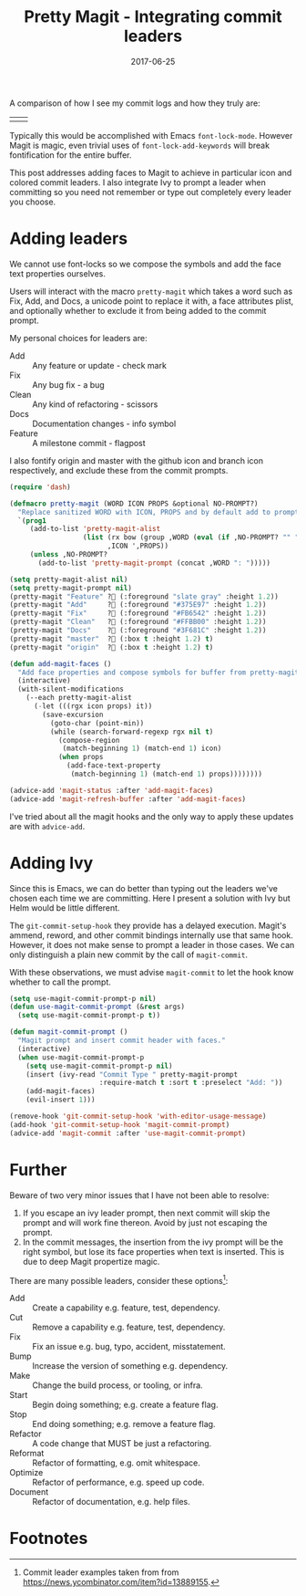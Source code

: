 #+TITLE: Pretty Magit - Integrating commit leaders
#+SLUG: pretty-magit
#+DATE: 2017-06-25
#+CATEGORIES: emacs
#+SUMMARY: Using icons in your commits without the downsides.
#+DRAFT: false

A comparison of how I see my commit logs and how they truly are:

| [[file:/img/spacemacs/magit-symbols.png]] | [[file:/img/spacemacs/magit-raw.png]] |

Typically this would be accomplished with Emacs ~font-lock-mode~. However Magit
is magic, even trivial uses of ~font-lock-add-keywords~ will break fontification
for the entire buffer.

This post addresses adding faces to Magit to achieve in particular icon and
colored commit leaders. I also integrate Ivy to prompt a leader when committing
so you need not remember or type out completely every leader you choose.

* Adding leaders

We cannot use font-locks so we compose the symbols and add the face text
properties ourselves.

Users will interact with the macro ~pretty-magit~ which takes a word such as
Fix, Add, and Docs, a unicode point to replace it with, a face attributes plist,
and optionally whether to exclude it from being added to the commit prompt.

My personal choices for leaders are:
- Add :: Any feature or update - check mark
- Fix :: Any bug fix - a bug
- Clean :: Any kind of refactoring - scissors
- Docs :: Documentation changes - info symbol
- Feature :: A milestone commit - flagpost

I also fontify origin and master with the github icon and branch icon
respectively, and exclude these from the commit prompts.

#+BEGIN_SRC lisp
(require 'dash)

(defmacro pretty-magit (WORD ICON PROPS &optional NO-PROMPT?)
  "Replace sanitized WORD with ICON, PROPS and by default add to prompts."
  `(prog1
     (add-to-list 'pretty-magit-alist
                  (list (rx bow (group ,WORD (eval (if ,NO-PROMPT? "" ":"))))
                        ,ICON ',PROPS))
     (unless ,NO-PROMPT?
       (add-to-list 'pretty-magit-prompt (concat ,WORD ": ")))))

(setq pretty-magit-alist nil)
(setq pretty-magit-prompt nil)
(pretty-magit "Feature" ? (:foreground "slate gray" :height 1.2))
(pretty-magit "Add"     ? (:foreground "#375E97" :height 1.2))
(pretty-magit "Fix"     ? (:foreground "#FB6542" :height 1.2))
(pretty-magit "Clean"   ? (:foreground "#FFBB00" :height 1.2))
(pretty-magit "Docs"    ? (:foreground "#3F681C" :height 1.2))
(pretty-magit "master"  ? (:box t :height 1.2) t)
(pretty-magit "origin"  ? (:box t :height 1.2) t)

(defun add-magit-faces ()
  "Add face properties and compose symbols for buffer from pretty-magit."
  (interactive)
  (with-silent-modifications
    (--each pretty-magit-alist
      (-let (((rgx icon props) it))
        (save-excursion
          (goto-char (point-min))
          (while (search-forward-regexp rgx nil t)
            (compose-region
             (match-beginning 1) (match-end 1) icon)
            (when props
              (add-face-text-property
               (match-beginning 1) (match-end 1) props))))))))

(advice-add 'magit-status :after 'add-magit-faces)
(advice-add 'magit-refresh-buffer :after 'add-magit-faces)
#+END_SRC

I've tried about all the magit hooks and the only way to apply these updates are
with ~advice-add~.

* Adding Ivy

Since this is Emacs, we can do better than typing out the leaders we've chosen
each time we are committing. Here I present a solution with Ivy but Helm would
be little different.

The ~git-commit-setup-hook~ they provide has a delayed execution.
Magit's ammend, reword, and other commit bindings internally use that same hook.
However, it does not make sense to prompt a leader in those cases.
We can only distinguish a plain new commit by the call of ~magit-commit~.

With these observations, we must advise ~magit-commit~ to let the hook know
whether to call the prompt.

#+BEGIN_SRC lisp
(setq use-magit-commit-prompt-p nil)
(defun use-magit-commit-prompt (&rest args)
  (setq use-magit-commit-prompt-p t))

(defun magit-commit-prompt ()
  "Magit prompt and insert commit header with faces."
  (interactive)
  (when use-magit-commit-prompt-p
    (setq use-magit-commit-prompt-p nil)
    (insert (ivy-read "Commit Type " pretty-magit-prompt
                      :require-match t :sort t :preselect "Add: "))
    (add-magit-faces)
    (evil-insert 1)))

(remove-hook 'git-commit-setup-hook 'with-editor-usage-message)
(add-hook 'git-commit-setup-hook 'magit-commit-prompt)
(advice-add 'magit-commit :after 'use-magit-commit-prompt)
#+END_SRC

* Further

Beware of two very minor issues that I have not been able to resolve:

1. If you escape an ivy leader prompt, then next commit will skip the prompt and
   will work fine thereon. Avoid by just not escaping the prompt.
2. In the commit messages, the insertion from the ivy prompt will be the right
   symbol, but lose its face properties when text is inserted. This is due to
   deep Magit propertize magic.


There are many possible leaders, consider these options[fn:1]:

- Add :: Create a capability e.g. feature, test, dependency.
- Cut :: Remove a capability e.g. feature, test, dependency.
- Fix :: Fix an issue e.g. bug, typo, accident, misstatement.
- Bump :: Increase the version of something e.g. dependency.
- Make :: Change the build process, or tooling, or infra.
- Start :: Begin doing something; e.g. create a feature flag.
- Stop :: End doing something; e.g. remove a feature flag.
- Refactor :: A code change that MUST be just a refactoring.
- Reformat :: Refactor of formatting, e.g. omit whitespace.
- Optimize :: Refactor of performance, e.g. speed up code.
- Document :: Refactor of documentation, e.g. help files.

* Footnotes

[fn:1] Commit leader examples taken from from https://news.ycombinator.com/item?id=13889155.
